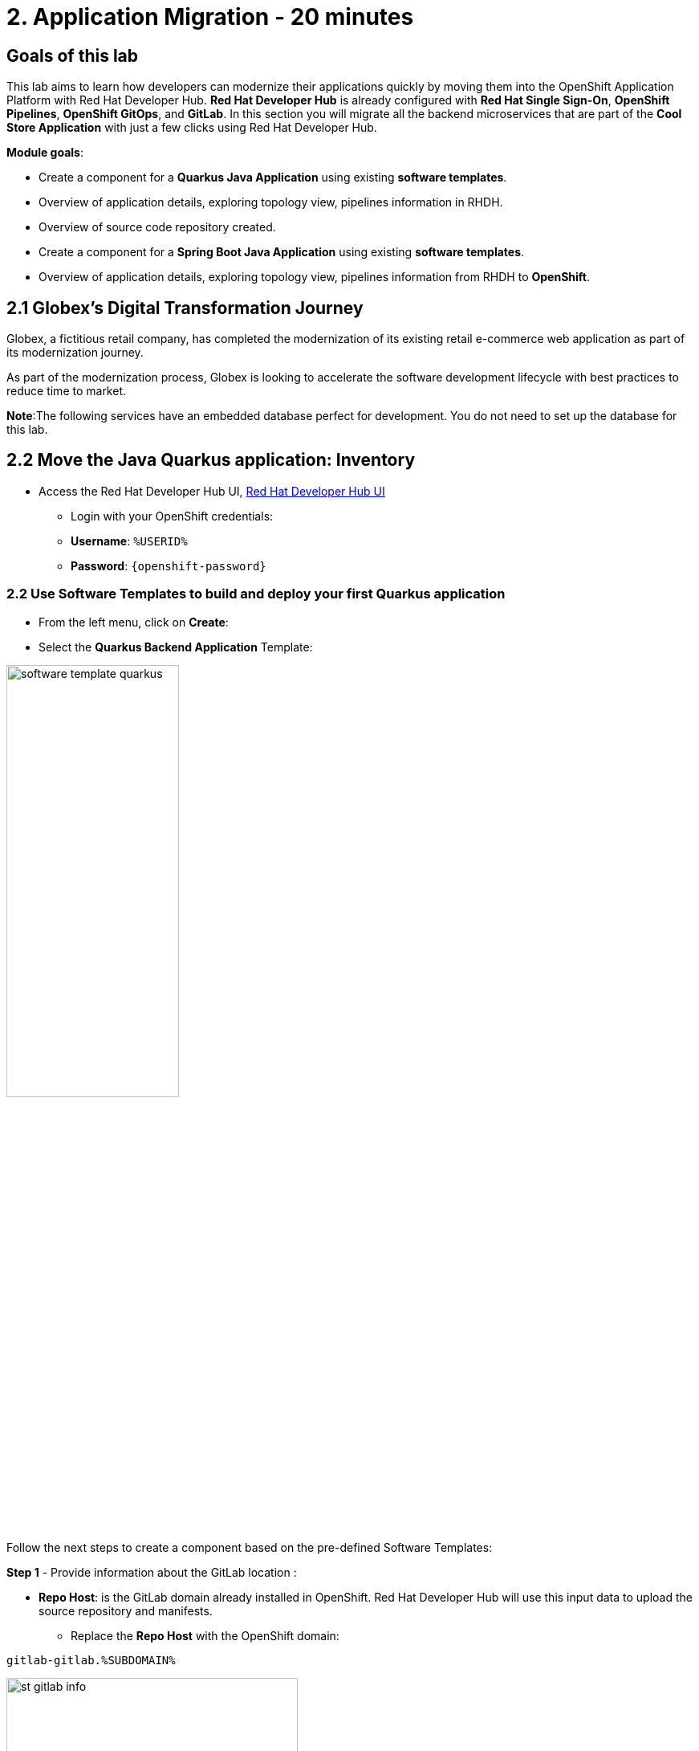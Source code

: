 = 2. Application Migration - 20 minutes
:imagesdir: ../assets/images

== Goals of this lab

This lab aims to learn how developers can modernize their applications quickly by moving them into the OpenShift Application Platform with Red Hat Developer Hub. *Red Hat Developer Hub* is already configured with *Red Hat Single Sign-On*, *OpenShift Pipelines*, *OpenShift GitOps*, and *GitLab*. In this section you will migrate all the backend microservices that are part of the *Cool Store Application* with just a few clicks using Red Hat Developer Hub.

*Module goals*:

* Create a component for a *Quarkus Java Application* using existing *software templates*. 
* Overview of application details, exploring topology view, pipelines information in RHDH.
* Overview of source code repository created.
* Create a component for a *Spring Boot Java Application* using existing *software templates*. 
* Overview of application details, exploring topology view, pipelines information from RHDH to *OpenShift*.

== 2.1 Globex’s Digital Transformation Journey
Globex, a fictitious retail company, has completed the modernization of its existing retail e-commerce web application as part of its modernization journey.

As part of the modernization process, Globex is looking to accelerate the software development lifecycle with best practices to reduce time to market.  

*Note*:The following services have an embedded database perfect for development. You do not need to set up the database for this lab.

== 2.2 Move the Java Quarkus application: Inventory

* Access the Red Hat Developer Hub UI, https://developer-hub-rhdhub.%SUBDOMAIN%[Red Hat Developer Hub UI^]

** Login with your OpenShift credentials:

    ** *Username*: `%USERID%`
    ** *Password*: `{openshift-password}`

=== 2.2 Use Software Templates to build and deploy your first Quarkus application

* From the left menu, click on *Create*:

* Select the *Quarkus Backend Application* Template:

image:module2/software_template_quarkus.png[width=50%]  

Follow the next steps to create a component based on the pre-defined Software Templates:

*Step 1* - Provide information about the GitLab location :

* *Repo Host*: is the GitLab domain already installed in OpenShift. Red Hat Developer Hub will use this input data to upload the source repository and manifests.

** Replace the *Repo Host* with the OpenShift domain: 

[.console-input]
[source,bash]
----
gitlab-gitlab.%SUBDOMAIN%
----

image:module2/st_gitlab_info.png[width=65%]  

* *Repo Group*: is the GitLab organization already configured. Red Hat Developer Hub will use this input data to upload the source repository and manifests.

* Click on *Next Step*

*Step 2* - Provide information about the GitLab location :

* *Cluster Id*: is the OpenShift domain. Red Hat Developer Hub will use this input data to build and deploy the application.

** Replace the *Cluster Id* with the OpenShift domain: 

[.console-input]
[source,bash]
----
.%SUBDOMAIN%
----

image:module2/st_component_clusterid.png[width=65%]  

* *Namespace*:  is the OpenShift namespace. Red Hat Developer Hub will use this input data to build and deploy the application in that namespace.

** Replace the *N* with the user number:

[.console-input]
[source,bash]
----
rhdhub-*`%USERID%`
----

image:module2/st_component_namespace.png[width=40%]  

*Note*: Each lab participant is already assigned a unique namespace to be used for all the applications. Each application will have a shared identification based on your user name. 

* *Owner*: The owner is your user ID. Red Hat Developer Hub will use this input data in the build and deployment process.
** Write your user id: 

[.console-input]
[source,bash]
----
%USERID%
----

image:module2/st_component_owner.png[width=40%]  

* Click on *Next Step*

*Step 3* - Provide Build information:

* *Image Host*: The application image will be stored in this registry URL. For this lab, we are using the internal registry of OpenShift. Red Hat Developer Hub will use this input data for the application's build and deployment process.

* *Image Tag*: The image tag used to identify the image. The image will be composed by the application name and tag. Red Hat Developer Hub will use this input data for the application's build and deployment process.

* *Component ID*: The component ID is the application name. Red Hat Developer Hub will use this input data for the application's build and deployment process.

** Replace the *Component ID* using *YOUR* user number: 

[.console-input]
[source,bash]
----
inventory-app-*`%USERID%`
----

image:module2/st_component_componentid_quarkus.png[width=40%]  

* Click on *Next Step*.

* *Review and Create*.

*Sample data*

image:module2/st_component_review_quarkus.png[width=80%]  

* Click on *Create*.

=== 2.4 Explore the application overview

*Congratulations* you have built your first application with *Red Hat Developer Hub*. It is time to explore the components and the application overview.

* With all your activities in green, click *Open Component in catalog*. 

image:module2/task_activity.png[width=50%]  

* RHDH will open a new tab with the component information. 

** Take some time to review the information in the screen:

image:module2/inventory_overview.png[width=100%] 

* Click on *VIEW SOURCE* to access the new source code repository created.

image:module2/inventory_source.png[width=50%] 

* Click on *TEKTON* to review your pipeline information. The pipeline will be triggered in a few seconds. After a few minutes, you will see the pipeline finished as *Succeeded*.

image:module2/inventory_pipeline.png[width=100%] 

* Click on *TOPOLOGY* to review your deployment status. The deployment will be in *blue* immediately after the pipeline succeeds.

** Click on the deployment *inventory-app-*`%USERID%`

At your right the application details is available. 

image:module2/inventory_deployment.png[width=100%] 

*Note*: We will continue exploring this view in the next section.

== 2.5 Move the Spring Boot application: Catalog application

* From the left menu, click on *Create*:

* Select the *Spring Boot Backend Application* Template:

image:module2/software_templates_spring.png[width=50%]  

Follow the next steps to create a component based on the pre-defined Software Templates:

*Step 1* - Provide information about the GitLab location :

* *Repo Host*: is the GitLab domain already installed in OpenShift. Red Hat Developer Hub will use this input data to upload the source repository and manifests.

** Replace the *Repo Host* with the OpenShift domain: 

[.console-input]
[source,bash]
----
gitlab-gitlab.%SUBDOMAIN%
----

image:module2/st_gitlab_info.png[width=65%]  

* *Repo Group*: is the GitLab organization already configured. Red Hat Developer Hub will use this input data to upload the source repository and manifests.

* Click on *Next Step*

*Step 2* - Provide information about the GitLab location :

* *Cluster Id*: is the OpenShift domain. Red Hat Developer Hub will use this input data to build and deploy the application.

** Replace the *Cluster Id* with the OpenShift domain: 

[.console-input]
[source,bash]
----
.%SUBDOMAIN%
----

image:module2/st_component_clusterid.png[width=40%]  

*Namespace*:  is the OpenShift namespace. Red Hat Developer Hub will use this input data to build and deploy the application in that namespace.

** Replace the *Namespace* with: 

[.console-input]
[source,bash]
----
rhdhub-*`%USERID%`
----

image:module2/st_component_namespace.png[width=40%]  

*Note*: Each lab participant is already assigned a unique namespace to be used for all the applications. Each application will have a shared identification based on your user name. 

* *Owner*: The owner is your user ID. Red Hat Developer Hub will use this input data in the build and deployment process.
** Write your user id: 

[.console-input]
[source,bash]
----
%USERID%
----

image:module2/st_component_owner.png[width=40%]  

Click on *Next Step*.

*Step 3* - Provide Build information:

* *Image Host*: The application image will be stored in this registry URL. For this lab, we are using the internal registry of OpenShift. Red Hat Developer Hub will use this input data for the application's build and deployment process.

* *Image Tag*: The image tag used to identify the image. The image will be composed by the application name and tag. Red Hat Developer Hub will use this input data for the application's build and deployment process.

* *Component ID*: The component ID is the application name. Red Hat Developer Hub will use this input data for the application's build and deployment process.

** Replace the *Component ID* using *YOUR* user number: 

[.console-input]
[source,bash]
----
catalog-app-*`%USERID%`
----

image:module2/st_component_componentid_spring.png[width=50%]  

* Click on *Next Step*.

* *Review and Create*.

*Sample data*

image:module2/st_component_review_spring.png[width=80%]  

* Click on *Create*.

=== 2.6 Explore the application overview

*Congratulations* you have built your first Spring Boot application with *Red Hat Developer Hub*. It is time to explore the components and the application overview.

* With all your activities in green, click *Open Component in catalog*. 

image:module2/task_activity.png[width=65%]   

* RHDH will open a new tab with the component information. 

** Take some time to review the information in the screen:

image:module2/catalog_overview.png[width=100%] 

* In the same tab, click on *Pipelines* to OpenShift to review the Pipelines details. 

image:module2/pipelines_openshift.png[width=65%] 

* Wait until the Pipeline is green. The Pipeline will take a few minutes to complete.

* Go back to the RHDH UI and click on *Deployment* in the same tab to review your deployment status in OpenShift.
The deployment will be in *blue* immediately after the Pipeline succeeds.

*Note*: RHDH gives the flexibility if developers have access, to review the same information in OpenShift. 

image:module2/catalog_deployment.png[width=65%] 

*Note*: We will continue exploring this view in the next module.

## Congratulations!
You have successfully built and deployed using CI/CD, the backend services needed for the Cool Store application. You used two software templates to build Spring Boot and Quarkus applications. Depending on your company guidelines and architectures, you could use more templates to satisfy the application's needs. 